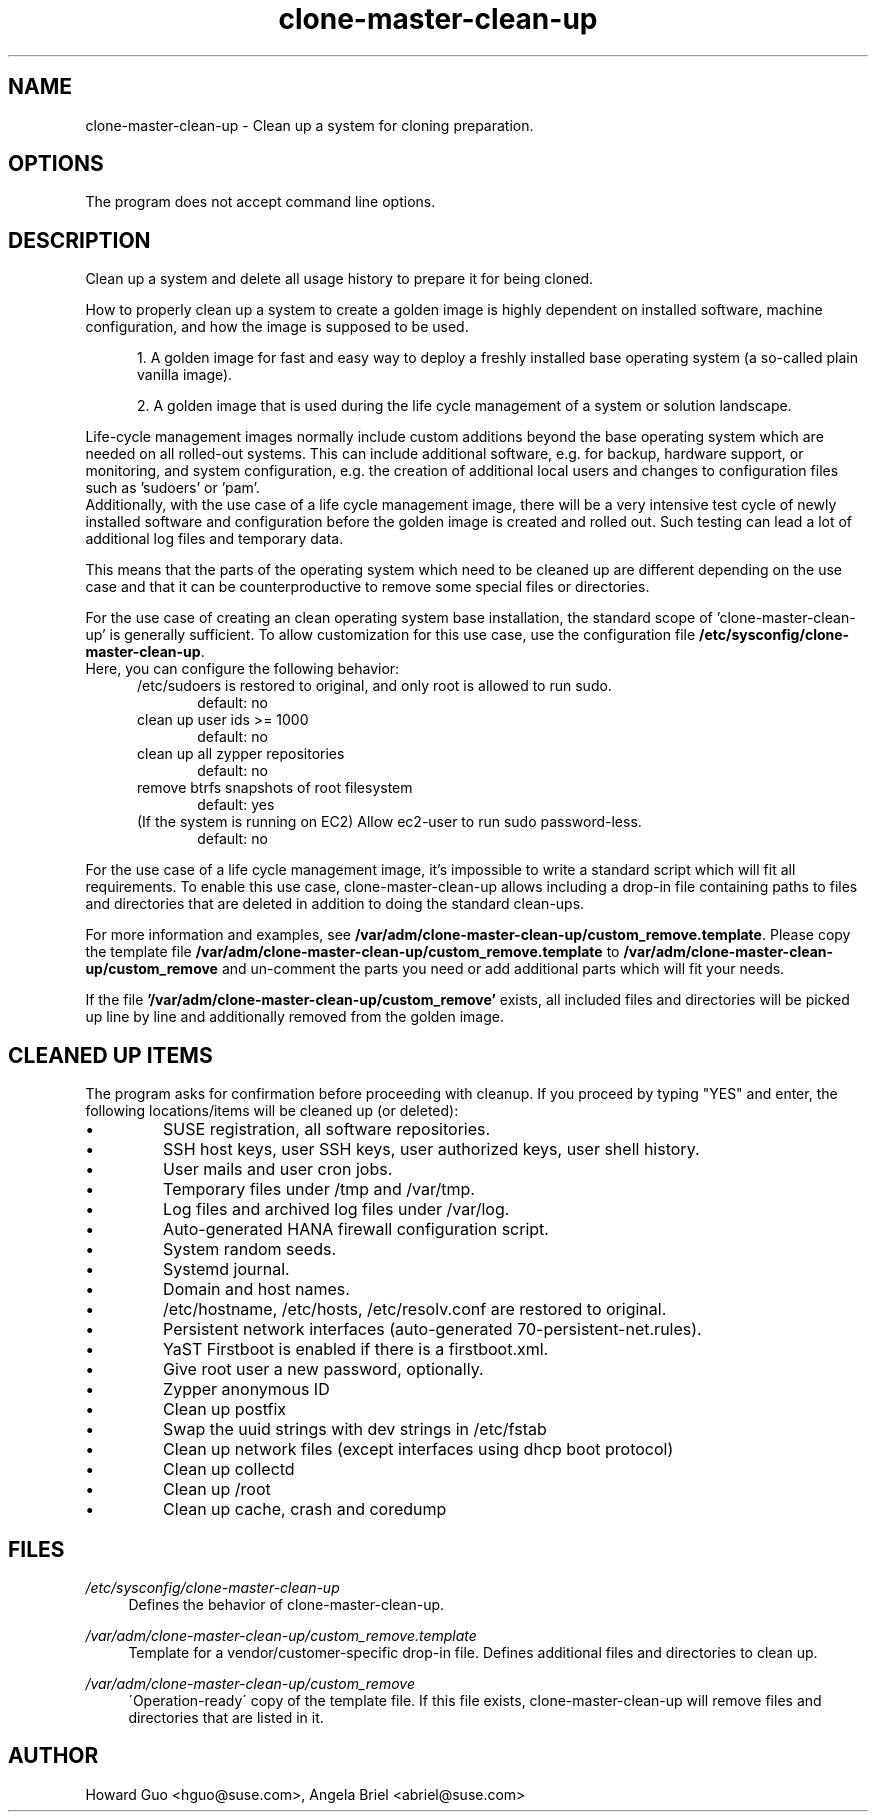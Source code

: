 .\"/* 
.\" * All rights reserved
.\" * Copyright (c) 2016 SUSE LINUX GmbH, Nuernberg, Germany.
.\" * Authors: Howard Guo <hguo@suse.com>
.\" *
.\" * This program is free software; you can redistribute it and/or
.\" * modify it under the terms of the GNU General Public License
.\" * as published by the Free Software Foundation; either version 2
.\" * of the License, or (at your option) any later version.
.\" *
.\" * This program is distributed in the hope that it will be useful,
.\" * but WITHOUT ANY WARRANTY; without even the implied warranty of
.\" * MERCHANTABILITY or FITNESS FOR A PARTICULAR PURPOSE.  See the
.\" * GNU General Public License for more details.
.\" */
.\" 
.TH clone-master-clean-up "1" "May 2017" "" "Clean-Up For Cloning Preparation"
.SH NAME
clone\-master\-clean\-up - Clean up a system for cloning preparation.

.SH OPTIONS
The program does not accept command line options.

.SH DESCRIPTION
Clean up a system and delete all usage history to prepare it for being cloned.

How to properly clean up a system to create a golden image is highly dependent on installed software, machine configuration, and how the image is supposed to be used. 

.RS 5
1. A golden image for fast and easy way to deploy a freshly installed base operating system (a so-called plain vanilla image).
.PP
2. A golden image that is used during the life cycle management of a system or solution landscape.
.PP
.RE
Life-cycle management images normally include custom additions beyond the base operating system which are needed on all rolled-out systems. This can include additional software, e.g. for backup, hardware support, or monitoring, and system configuration, e.g. the creation of additional local users and changes to configuration files such as 'sudoers' or 'pam'.
.br
Additionally, with the use case of a life cycle management image, there will be a very intensive test cycle of newly installed software and configuration before the golden image is created and rolled out. Such testing can lead a lot of additional log files and temporary data.
.PP
This means that the parts of the operating system which need to be cleaned up are different depending on the use case and that it can be counterproductive to remove some special files or directories.
.PP
For the use case of creating an clean operating system base installation, the standard scope of 'clone-master-clean-up' is generally sufficient.
To allow customization for this use case, use the configuration file \fB/etc/sysconfig/clone-master-clean-up\fR.
.br
Here, you can configure the following behavior:
.RS 5
/etc/sudoers is restored to original, and only root is allowed to run sudo.
.RS 5
default: no
.RE
clean up user ids >= 1000
.RS 5 
default: no
.RE
clean up all zypper repositories
.RS 5
default: no
.RE
remove btrfs snapshots of root filesystem
.RS 5
default: yes
.RE
(If the system is running on EC2) Allow ec2-user to run sudo password-less.
.RS 5
default: no
.RE
.RE
.PP
For the use case of a life cycle management image, it's impossible to write a standard script which will fit all requirements. To enable this use case, clone-master-clean-up allows including a drop-in file containing paths to files and directories that are deleted in addition to doing the standard clean-ups.
.PP
For more information and examples, see \fB/var/adm/clone-master-clean-up/custom_remove.template\fR. Please copy the template file \fB/var/adm/clone-master-clean-up/custom_remove.template\fR to  \fB/var/adm/clone-master-clean-up/custom_remove\fR and un-comment the parts you need or add additional parts which will fit your needs.
.PP
If the file \fB'/var/adm/clone-master-clean-up/custom_remove'\fR exists, all included files and directories will be picked up line by line and additionally removed from the golden image.

.SH "CLEANED UP ITEMS"
The program asks for confirmation before proceeding with cleanup. If you proceed by typing "YES" and enter, the following locations/items will be cleaned up (or deleted):

.IP \[bu]
SUSE registration, all software repositories.
.IP \[bu]
SSH host keys, user SSH keys, user authorized keys, user shell history.
.IP \[bu]
User mails and user cron jobs.
.IP \[bu]
Temporary files under /tmp and /var/tmp.
.IP \[bu]
Log files and archived log files under /var/log.
.IP \[bu]
Auto-generated HANA firewall configuration script.
.IP \[bu]
System random seeds.
.IP \[bu]
Systemd journal.
.IP \[bu]
Domain and host names.
.IP \[bu]
/etc/hostname, /etc/hosts, /etc/resolv.conf are restored to original.
.IP \[bu]
Persistent network interfaces (auto-generated 70-persistent-net.rules).
.IP \[bu]
YaST Firstboot is enabled if there is a firstboot.xml.
.IP \[bu]
Give root user a new password, optionally.
.IP \[bu]
Zypper anonymous ID
.IP \[bu]
Clean up postfix
.IP \[bu]
Swap the uuid strings with dev strings in /etc/fstab
.IP \[bu]
Clean up network files (except interfaces using dhcp boot protocol)
.IP \[bu]
Clean up collectd
.IP \[bu]
Clean up /root
.IP \[bu]
Clean up cache, crash and coredump

.SH FILES
.PP
\fI/etc/sysconfig/clone-master-clean-up\fR
.RS 4
Defines the behavior of clone-master-clean-up.
.RE
.PP
\fI/var/adm/clone-master-clean-up/custom_remove.template\fR
.RS 4
Template for a vendor/customer-specific drop-in file. Defines additional files and directories to clean up.
.RE
.PP
\fI/var/adm/clone-master-clean-up/custom_remove\fR
.RS 4
\'Operation-ready\' copy of the template file. If this file exists, clone-master-clean-up will remove files and directories that are listed in it.
.RE

.SH AUTHOR
.NF
Howard Guo <hguo@suse.com>, Angela Briel <abriel@suse.com>
